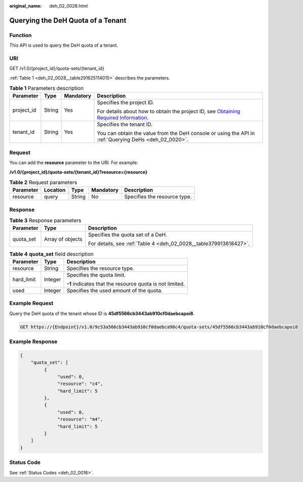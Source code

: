 :original_name: deh_02_0028.html

.. _deh_02_0028:

Querying the DeH Quota of a Tenant
==================================

Function
--------

This API is used to query the DeH quota of a tenant.

URI
---

GET /v1.0/{project_id}/quota-sets/{tenant_id}

:ref:`Table 1 <deh_02_0028__table291625114015>` describes the parameters.

.. _deh_02_0028__table291625114015:

.. table:: **Table 1** Parameters description

   +-----------------+-----------------+-----------------+---------------------------------------------------------------------------------------------------------------------------------------------------------------------+
   | Parameter       | Type            | Mandatory       | Description                                                                                                                                                         |
   +=================+=================+=================+=====================================================================================================================================================================+
   | project_id      | String          | Yes             | Specifies the project ID.                                                                                                                                           |
   |                 |                 |                 |                                                                                                                                                                     |
   |                 |                 |                 | For details about how to obtain the project ID, see `Obtaining Required Information <https://docs.otc.t-systems.com/en-us/api/apiug/apig-en-api-180328009.html>`__. |
   +-----------------+-----------------+-----------------+---------------------------------------------------------------------------------------------------------------------------------------------------------------------+
   | tenant_id       | String          | Yes             | Specifies the tenant ID.                                                                                                                                            |
   |                 |                 |                 |                                                                                                                                                                     |
   |                 |                 |                 | You can obtain the value from the DeH console or using the API in :ref:`Querying DeHs <deh_02_0020>`.                                                               |
   +-----------------+-----------------+-----------------+---------------------------------------------------------------------------------------------------------------------------------------------------------------------+

Request
-------

You can add the **resource** parameter to the URI. For example:

**/v1.0/{project_id}/quota-sets/{tenant_id}?resource={resource}**

.. table:: **Table 2** Request parameters

   ========= ======== ====== ========= ============================
   Parameter Location Type   Mandatory Description
   ========= ======== ====== ========= ============================
   resource  query    String No        Specifies the resource type.
   ========= ======== ====== ========= ============================

Response
--------

.. table:: **Table 3** Response parameters

   +-----------------------+-----------------------+-------------------------------------------------------------------+
   | Parameter             | Type                  | Description                                                       |
   +=======================+=======================+===================================================================+
   | quota_set             | Array of objects      | Specifies the quota set of a DeH.                                 |
   |                       |                       |                                                                   |
   |                       |                       | For details, see :ref:`Table 4 <deh_02_0028__table379913618427>`. |
   +-----------------------+-----------------------+-------------------------------------------------------------------+

.. _deh_02_0028__table379913618427:

.. table:: **Table 4** **quota_set** field description

   +-----------------------+-----------------------+----------------------------------------------------------+
   | Parameter             | Type                  | Description                                              |
   +=======================+=======================+==========================================================+
   | resource              | String                | Specifies the resource type.                             |
   +-----------------------+-----------------------+----------------------------------------------------------+
   | hard_limit            | Integer               | Specifies the quota limit.                               |
   |                       |                       |                                                          |
   |                       |                       | **-1** indicates that the resource quota is not limited. |
   +-----------------------+-----------------------+----------------------------------------------------------+
   | used                  | Integer               | Specifies the used amount of the quota.                  |
   +-----------------------+-----------------------+----------------------------------------------------------+

Example Request
---------------

Query the DeH quota of the tenant whose ID is **45df5566cb3443ab910cf0daebcapoi8**.

.. code-block:: text

   GET https://{Endpoint}/v1.0/9c53a566cb3443ab910cf0daebca90c4/quota-sets/45df5566cb3443ab910cf0daebcapoi8

Example Response
----------------

.. code-block::

   {
       "quota_set": [
            {
                 "used": 0,
                 "resource": "c4",
                 "hard_limit": 5
            },
            {
                 "used": 0,
                 "resource": "m4",
                 "hard_limit": 5
            }
       ]
   }

Status Code
-----------

See :ref:`Status Codes <deh_02_0016>`.
